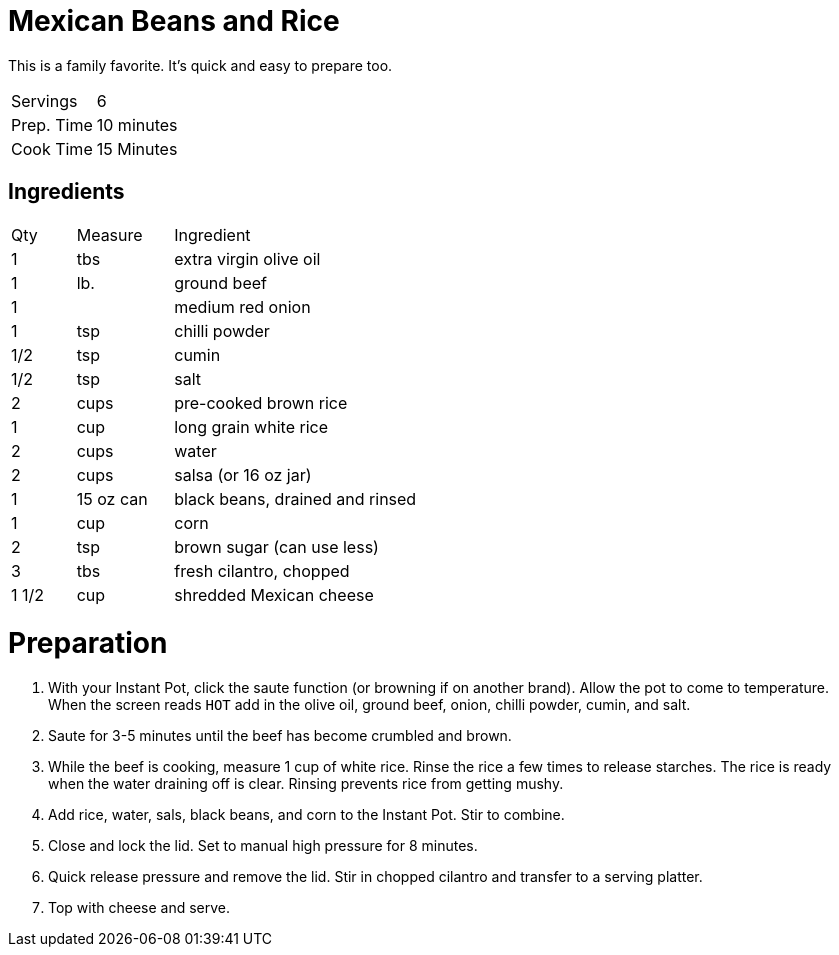 = Mexican Beans and Rice

This is a family favorite. It's quick and easy to prepare too. 

|===
|Servings|6
|Prep. Time|10 minutes
|Cook Time|15 Minutes
|===

== Ingredients

[width="75%", cols="10,15,75"]
|===
|Qty |Measure |Ingredient
|1|tbs|extra virgin olive oil
|1|lb.|ground beef
|1||medium red onion
|1|tsp|chilli powder
|1/2|tsp|cumin
|1/2|tsp|salt
|2|cups|pre-cooked brown rice
|1|cup|long grain white rice
|2|cups|water
|2|cups|salsa (or 16 oz jar)
|1|15 oz can|black beans, drained and rinsed
|1|cup|corn
|2|tsp|brown sugar (can use less)
|3|tbs|fresh cilantro, chopped
|1 1/2|cup|shredded Mexican cheese
|===

= Preparation

. With your Instant Pot, click the saute function (or browning if on another brand). Allow the pot to come to temperature. When the screen reads `HOT` add in the olive oil, ground beef, onion, chilli powder, cumin, and salt.
. Saute for 3-5 minutes until the beef has become crumbled and brown.
. While the beef is cooking, measure 1 cup of white rice. Rinse the rice a few times to release starches. The rice is ready when the water draining off is clear. Rinsing prevents rice from getting mushy.
. Add rice, water, sals, black beans, and corn to the Instant Pot. Stir to combine.
. Close and lock the lid. Set to manual high pressure for 8 minutes.
. Quick release pressure and remove the lid. Stir in chopped cilantro and transfer to a serving platter.
. Top with cheese and serve.
